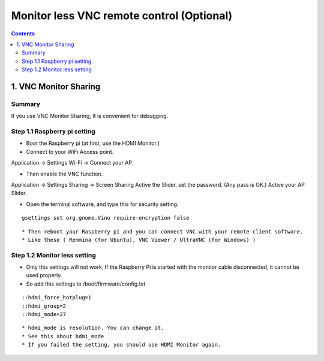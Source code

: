 ==============================
Monitor less VNC remote control (Optional)
==============================

.. contents::
  :depth: 2


1. VNC Monitor Sharing 
-------------

Summary 
^^^^^^
If you use VNC Monitor Sharing, It is convenient for debugging.


Step 1.1 Raspberry pi setting
^^^^^^^^^^^^^^^^^^^^^

* Boot the Raspberry pi (at first, use the HDMI Monitor.)
* Connect to your WiFi Access point.

Application -> Settings
Wi-Fi -> Connect your AP.

* Then enable the VNC function.

Application -> Settings
Sharing -> Screen Sharing
Active the Slider.
set the password. (Any pass is OK.)
Active your AP Slider.

* Open the terminal software, and type this for security setting.

::

	gsettings set org.gnome.Vino require-encryption false

::

* Then reboot your Raspberry pi and you can connect VNC with your remote client software. 
* Like these ( Remmina (for Ubuntu), VNC Viewer / UltraVNC (for Windows) )



Step 1.2 Monitor less setting
^^^^^^^^^^^^^^^^^^^^^

* Only this settings will not work, If the Raspberry Pi is started with the monitor cable disconnected, it cannot be used properly.
* So add this settings to /boot/firmware/config.txt

::

    ::hdmi_force_hotplug=1
    ::hdmi_group=2
    ::hdmi_mode=27
::

* hdmi_mode is resolution. You can change it.
* See this about hdmi_mode
* If you failed the setting, you should use HDMI Monitor again.


